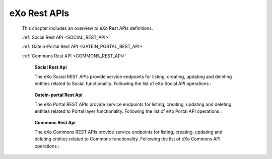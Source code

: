 .. _SWAGGER.REST.APIS:

##################
eXo Rest APIs
##################

 This chapter includes an overview to eXo Rest APIs definitions.

 :ref:`Social Rest API <SOCIAL_REST_API>`

 :ref:`Gatein-Portal Rest API <GATEIN_PORTAL_REST_API>`

 :ref:`Commons Rest API <COMMONS_REST_API>`

.. _SOCIAL_REST_API:

  **Social Rest Api**

  The eXo Social REST APIs provide service endpoints for listing, creating, updating and deleting entities related to Social functionality.
  Following the list of eXo Social API operations : 

 .. raw:: html
   :file: embed/social-docs-swagger.html

.. _GATEIN_PORTAL_REST_API:

  **Gatein-portal Rest Api**

  The eXo Portal REST APIs provide service endpoints for listing, creating, updating and deleting entities related to Portal layer functionality.
  Following the list of eXo Portal API operations : 

 .. raw:: html
   :file: embed/gatein-portal-docs-swagger.html

.. _COMMONS_REST_API:

  **Commons Rest Api**

  The eXo Commons REST APIs provide service endpoints for listing, creating, updating and deleting entities related to Commons functionality.
  Following the list of eXo Commons API operations :

 .. raw:: html
   :file: embed/commons-docs-swagger.html